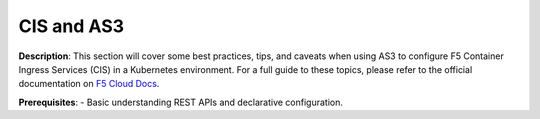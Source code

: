 CIS and AS3
================================================


**Description**: 
This section will cover some best practices, tips, and caveats when using AS3 to configure F5 Container Ingress Services (CIS) in a Kubernetes environment. For a full guide to these topics, please refer to the official documentation on |clouddocs|_. 

**Prerequisites**: 
- Basic understanding REST APIs and declarative configuration.


.. |clouddocs| replace:: F5 Cloud Docs
.. _clouddocs: https://clouddocs.f5.com/containers/v2/kubernetes/kctlr-k8s-as3.html